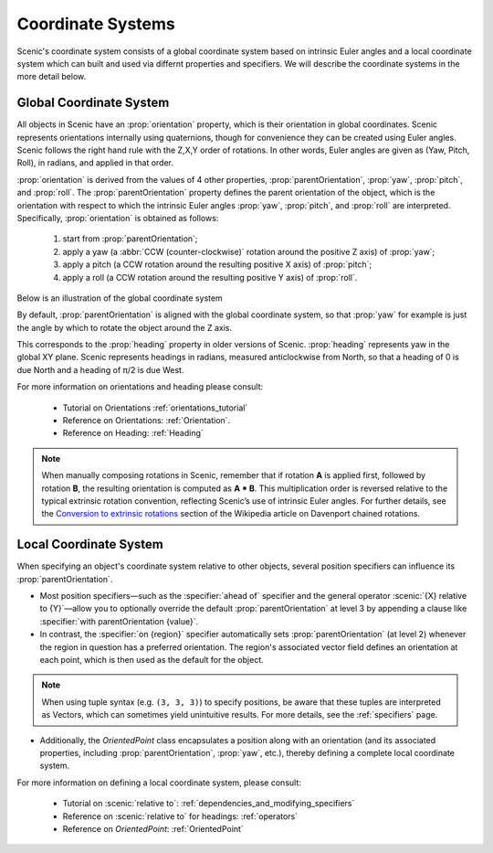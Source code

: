 ..  _coordinates:

Coordinate Systems
==================
Scenic's coordinate system consists of a global coordinate system based on intrinsic Euler angles and a local coordinate system
which can built and used via differnt properties and specifiers. We will describe the coordinate systems in the more detail below.

Global Coordinate System
------------------------
All objects in Scenic have an :prop:`orientation` property, which is their orientation in global coordinates.
Scenic represents orientations internally using quaternions, though for convenience they can be created using Euler angles. Scenic follows the right hand rule with the Z,X,Y order of rotations. In other words, Euler angles are given as (Yaw, Pitch, Roll), in radians, and applied in that order.

:prop:`orientation` is derived from the values of 4 other properties, :prop:`parentOrientation`, :prop:`yaw`, :prop:`pitch`, and :prop:`roll`.
The :prop:`parentOrientation` property defines the parent orientation of the object, which is the orientation with respect to which the intrinsic Euler angles :prop:`yaw`, :prop:`pitch`, and :prop:`roll` are interpreted.
Specifically, :prop:`orientation` is obtained as follows:

  1. start from :prop:`parentOrientation`;
  2. apply a yaw (a :abbr:`CCW (counter-clockwise)` rotation around the positive Z axis) of :prop:`yaw`;
  3. apply a pitch (a CCW rotation around the resulting positive X axis) of :prop:`pitch`;
  4. apply a roll (a CCW rotation around the resulting positive Y axis) of :prop:`roll`.

Below is an illustration of the global coordinate system

.. image:: /images/global_coords.jpg
	:width: 50%

By default, :prop:`parentOrientation` is aligned with the global coordinate system, so that :prop:`yaw` for example is just the angle by which to rotate the object around the Z axis.

This corresponds to the :prop:`heading` property in older versions of Scenic. :prop:`heading` represents yaw in the global XY plane. Scenic represents headings in radians, measured anticlockwise from North, so that a heading of 0 is due North and a heading of π/2 is due West.

For more information on orientations and heading please consult:

    * Tutorial on Orientations :ref:`orientations_tutorial`
    * Reference on Orientations: :ref:`Orientation`.
    * Reference on Heading: :ref:`Heading`

.. note::
    When manually composing rotations in Scenic, remember that if rotation **A** is applied first, followed by rotation **B**, the resulting orientation is computed as **A * B**. This multiplication order is reversed relative to the typical extrinsic rotation convention, reflecting Scenic’s use of intrinsic Euler angles. For further details, see the `Conversion to extrinsic rotations <https://en.wikipedia.org/wiki/Davenport_chained_rotations#Conversion_to_extrinsic_rotations>`_ section of the Wikipedia article on Davenport chained rotations.

Local Coordinate System
-----------------------
When specifying an object's coordinate system relative to other objects, several position specifiers can influence its :prop:`parentOrientation`.

- Most position specifiers—such as the :specifier:`ahead of` specifier and the general operator :scenic:`{X} relative to {Y}`—allow you to optionally override the default :prop:`parentOrientation` at level 3 by appending a clause like :specifier:`with parentOrientation {value}`.

- In contrast, the :specifier:`on {region}` specifier automatically sets :prop:`parentOrientation` (at level 2) whenever the region in question has a preferred orientation. The region's associated vector field defines an orientation at each point, which is then used as the default for the object.

.. note::
    When using tuple syntax (e.g. ``(3, 3, 3)``) to specify positions, be aware that these tuples are interpreted as Vectors, which can sometimes yield unintuitive results. For more details, see the :ref:`specifiers` page.

- Additionally, the `OrientedPoint` class encapsulates a position along with an orientation (and its associated properties, including :prop:`parentOrientation`, :prop:`yaw`, etc.), thereby defining a complete local coordinate system.


For more information on defining a local coordinate system, please consult:

    * Tutorial on :scenic:`relative to`: :ref:`dependencies_and_modifying_specifiers`
    * Reference on :scenic:`relative to` for headings: :ref:`operators`
    * Reference on `OrientedPoint`: :ref:`OrientedPoint`
